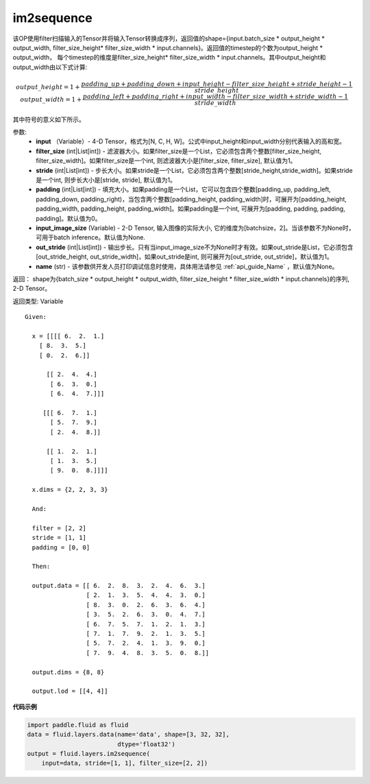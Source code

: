 .. _cn_api_fluid_layers_im2sequence:

im2sequence
-------------------------------

.. py:function:: paddle.fluid.layers.im2sequence(input, filter_size=1, stride=1, padding=0, input_image_size=None, out_stride=1, name=None)

该OP使用filter扫描输入的Tensor并将输入Tensor转换成序列，返回值的shape={input.batch_size * output_height * output_width, filter_size_height* filter_size_width * input.channels}。返回值的timestep的个数为output_height * output_width， 每个timestep的维度是filter_size_height* filter_size_width * input.channels。其中output_height和output_width由以下式计算:


.. math::
    output\_height = 1 + \frac{padding\_up + padding\_down + input\_height - filter\_size\_height + stride\_height-1}{stride\_height}
    output\_width = 1 + \frac{padding\_left + padding\_right + input\_width - filter\_size\_width + stride\_width-1}{stride\_width}

其中符号的意义如下所示。

参数:
  - **input** （Variable）- 4-D Tensor，格式为[N, C, H, W]。公式中input_height和input_width分别代表输入的高和宽。
  - **filter_size** (int|List[int]) - 滤波器大小。如果filter_size是一个List，它必须包含两个整数[filter_size_height, filter_size_width]。如果filter_size是一个int, 则滤波器大小是[filter_size, filter_size], 默认值为1。
  - **stride** (int|List[int]) - 步长大小。如果stride是一个List，它必须包含两个整数[stride_height,stride_width]。如果stride是一个int, 则步长大小是[stride, stride], 默认值为1。
  - **padding** (int|List[int]) - 填充大小。如果padding是一个List，它可以包含四个整数[padding_up, padding_left, padding_down, padding_right)，当包含两个整数[padding_height, padding_width]时，可展开为[padding_height, padding_width, padding_height, padding_width]。如果padding是一个int, 可展开为[padding, padding, padding, padding]。默认值为0。
  - **input_image_size** (Variable) - 2-D Tensor, 输入图像的实际大小, 它的维度为[batchsize，2]。当该参数不为None时，可用于batch inference。默认值为None.
  - **out_stride** (int|List[int]) - 输出步长。只有当input_image_size不为None时才有效。如果out_stride是List，它必须包含[out_stride_height, out_stride_width]，如果out_stride是int, 则可展开为[out_stride, out_stride]，默认值为1。
  - **name** (str) - 该参数供开发人员打印调试信息时使用，具体用法请参见 :ref:`api_guide_Name` ，默认值为None。

返回： shape为{batch_size * output_height * output_width, filter_size_height * filter_size_width * input.channels}的序列, 2-D Tensor。

返回类型: Variable

::

  Given:

    x = [[[[ 6.  2.  1.]
      [ 8.  3.  5.]
      [ 0.  2.  6.]]

        [[ 2.  4.  4.]
         [ 6.  3.  0.]
         [ 6.  4.  7.]]]

       [[[ 6.  7.  1.]
         [ 5.  7.  9.]
         [ 2.  4.  8.]]

        [[ 1.  2.  1.]
         [ 1.  3.  5.]
         [ 9.  0.  8.]]]]

    x.dims = {2, 2, 3, 3}

    And:

    filter = [2, 2]
    stride = [1, 1]
    padding = [0, 0]

    Then:

    output.data = [[ 6.  2.  8.  3.  2.  4.  6.  3.]
                   [ 2.  1.  3.  5.  4.  4.  3.  0.]
                   [ 8.  3.  0.  2.  6.  3.  6.  4.]
                   [ 3.  5.  2.  6.  3.  0.  4.  7.]
                   [ 6.  7.  5.  7.  1.  2.  1.  3.]
                   [ 7.  1.  7.  9.  2.  1.  3.  5.]
                   [ 5.  7.  2.  4.  1.  3.  9.  0.]
                   [ 7.  9.  4.  8.  3.  5.  0.  8.]]

    output.dims = {8, 8}

    output.lod = [[4, 4]]


**代码示例**

..  code-block:: python

    import paddle.fluid as fluid
    data = fluid.layers.data(name='data', shape=[3, 32, 32],
                             dtype='float32')
    output = fluid.layers.im2sequence(
        input=data, stride=[1, 1], filter_size=[2, 2])










